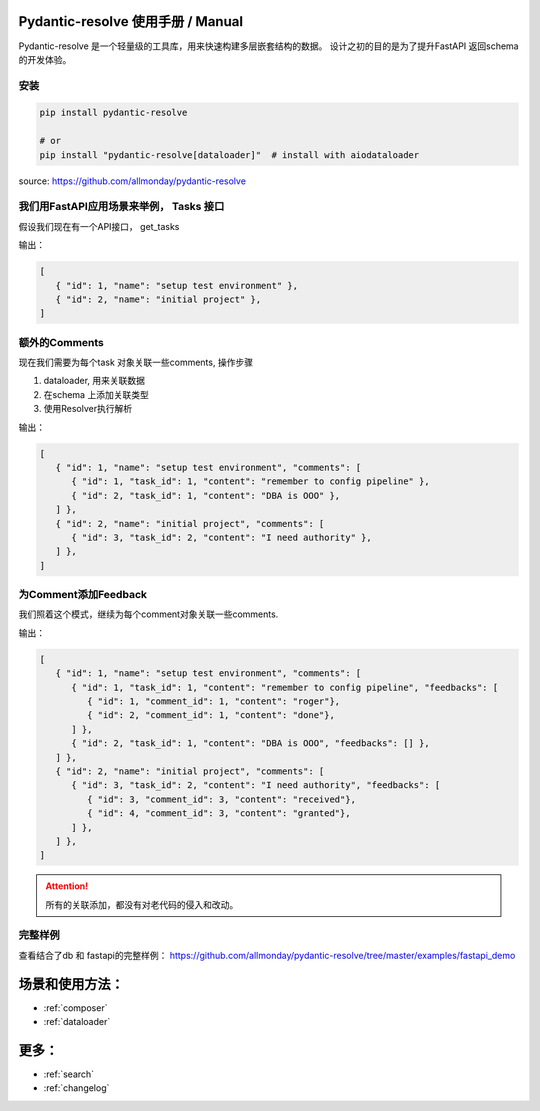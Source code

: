 Pydantic-resolve 使用手册  / Manual
====

Pydantic-resolve 是一个轻量级的工具库，用来快速构建多层嵌套结构的数据。
设计之初的目的是为了提升FastAPI 返回schema 的开发体验。

安装
----

.. code-block:: shell

   pip install pydantic-resolve
   
   # or
   pip install "pydantic-resolve[dataloader]"  # install with aiodataloader

source: https://github.com/allmonday/pydantic-resolve


我们用FastAPI应用场景来举例， Tasks 接口
----

假设我们现在有一个API接口， get_tasks

.. code-block:: python
   :linenos:
   :emphasize-lines: 17

   class Task(Base):
      __tablename__ = "task"

      id: Mapped[int] = mapped_column(primary_key=True)
      name: Mapped[str]

   class TaskSchema(BaseModel):
      id: int
      name: str

      class Config:
         orm_mode = True

   @app.get('/tasks', response_model=List[TaskSchema])
   async def get_tasks(private:bool= Query(default=True),
                     session: AsyncSession = Depends(db.get_session)):
      tasks = (await session.execute(select(md.Task))).scalars().all()
      return tasks
   
输出：
   
.. code-block:: json

   [
      { "id": 1, "name": "setup test environment" },
      { "id": 2, "name": "initial project" },
   ]
      
额外的Comments
----

现在我们需要为每个task 对象关联一些comments, 操作步骤

1. dataloader, 用来关联数据
2. 在schema 上添加关联类型
3. 使用Resolver执行解析

.. code-block:: python
   :linenos:
   :emphasize-lines: 1-5, 32-35, 44

   async def comment_batch_load_fn(task_ids):
      async with db.async_session() as session:
            res = await session.execute(select(Comment).where(Comment.task_id.in_(task_ids)))
            rows = res.scalars().all()
            return build_list(rows, task_ids, lambda x: x.task_id)

   class Comment(Base):
      __tablename__ = "comment"

      id: Mapped[int] = mapped_column(primary_key=True)
      task_id: Mapped[int] = mapped_column()
      content: Mapped[str]

   class Task(Base):
      __tablename__ = "task"

      id: Mapped[int] = mapped_column(primary_key=True)
      name: Mapped[str]

   class CommentSchema(BaseModel):
      id: int
      task_id: int
      content: str

      class Config:
         orm_mode = True

   class TaskSchema(BaseModel):
      id: int
      name: str

      comments: List[CommentSchema] = [] 
      @mapper(CommentSchema)
      def resolve_comments(self, comment_loader=LoaderDepend(comment_batch_load_fn)):
         return comment_loader.load(self.id)

      class Config:
         orm_mode = True

   @app.get('/tasks', response_model=List[TaskSchema])
   async def get_tasks(private:bool= Query(default=True),
                     session: AsyncSession = Depends(db.get_session)):
      tasks = (await session.execute(select(Task))).scalars().all()
      tasks = await Resolver().resolve(tasks)
      return tasks

输出：
   
.. code-block:: json

   [
      { "id": 1, "name": "setup test environment", "comments": [
         { "id": 1, "task_id": 1, "content": "remember to config pipeline" },
         { "id": 2, "task_id": 1, "content": "DBA is OOO" },
      ] },
      { "id": 2, "name": "initial project", "comments": [
         { "id": 3, "task_id": 2, "content": "I need authority" },
      ] },
   ]

为Comment添加Feedback
----

我们照着这个模式，继续为每个comment对象关联一些comments.

.. code-block:: python
   :linenos:
   :emphasize-lines: 7-12, 46-49

   async def comment_batch_load_fn(task_ids):
      async with db.async_session() as session:
            res = await session.execute(select(Comment).where(Comment.task_id.in_(task_ids)))
            rows = res.scalars().all()
            return build_list(rows, task_ids, lambda x: x.task_id)

   async def feedback_batch_load_fn(comment_ids):
       async with db.async_session() as session:
            res = await session.execute(select(Feedback)
               .where(Feedback.comment_id.in_(comment_ids)))
            rows = res.scalars().all()
            return build_list(rows, comment_ids, lambda x: x.comment_id)

   class Task(Base):
      __tablename__ = "task"

      id: Mapped[int] = mapped_column(primary_key=True)
      name: Mapped[str]

   class Comment(Base):
      __tablename__ = "comment"

      id: Mapped[int] = mapped_column(primary_key=True)
      task_id: Mapped[int] = mapped_column()
      content: Mapped[str]

   class Feedback(Base):
      __tablename__ = "feedback"

      id: Mapped[int] = mapped_column(primary_key=True)
      comment_id: Mapped[int] = mapped_column()
      content: Mapped[str]

   class FeedbackSchema(BaseModel):
      id: int
      comment_id: int
      content: str

      class Config:
         orm_mode = True

   class CommentSchema(BaseModel):
      id: int
      task_id: int
      content: str
      feedbacks: List[FeedbackSchema] = [] 
      @mapper(FeedbackSchema)
      def resolve_feedbacks(self, feedback_loader=LoaderDepend(feedback_batch_load_fn)):
         return feedback_loader.load(self.id)

      class Config:
         orm_mode = True

   class TaskSchema(BaseModel):
      id: int
      name: str

      comments: List[CommentSchema] = [] 
      @mapper(CommentSchema)
      def resolve_comments(self, comment_loader=LoaderDepend(comment_batch_load_fn)):
         return comment_loader.load(self.id)

      class Config:
         orm_mode = True

   @app.get('/tasks', response_model=List[TaskSchema])
   async def get_tasks(private:bool= Query(default=True),
                     session: AsyncSession = Depends(db.get_session)):
      tasks = (await session.execute(select(Task))).scalars().all()
      tasks = await Resolver().resolve(tasks)
      return tasks

输出：
   
.. code-block:: json

   [
      { "id": 1, "name": "setup test environment", "comments": [
         { "id": 1, "task_id": 1, "content": "remember to config pipeline", "feedbacks": [
            { "id": 1, "comment_id": 1, "content": "roger"},
            { "id": 2, "comment_id": 1, "content": "done"},
         ] },
         { "id": 2, "task_id": 1, "content": "DBA is OOO", "feedbacks": [] },
      ] },
      { "id": 2, "name": "initial project", "comments": [
         { "id": 3, "task_id": 2, "content": "I need authority", "feedbacks": [
            { "id": 3, "comment_id": 3, "content": "received"},
            { "id": 4, "comment_id": 3, "content": "granted"},
         ] },
      ] },
   ]

.. attention:: 

   所有的关联添加，都没有对老代码的侵入和改动。


完整样例
----

查看结合了db 和 fastapi的完整样例：
https://github.com/allmonday/pydantic-resolve/tree/master/examples/fastapi_demo


场景和使用方法：
====

.. * :ref:`modindex`
* :ref:`composer`
* :ref:`dataloader`


更多：
====

* :ref:`search`
* :ref:`changelog`

